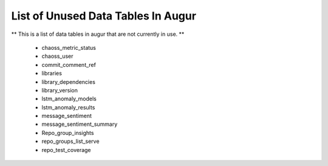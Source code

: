 List of Unused Data Tables In Augur
===================================

** This is a list of data tables in augur that are not currently in use. **

    * chaoss_metric_status
    * chaoss_user
    * commit_comment_ref
    * libraries
    * library_dependencies
    * library_version
    * lstm_anomaly_models
    * lstm_anomaly_results
    * message_sentiment
    * message_sentiment_summary
    * Repo_group_insights 
    * repo_groups_list_serve
    * repo_test_coverage